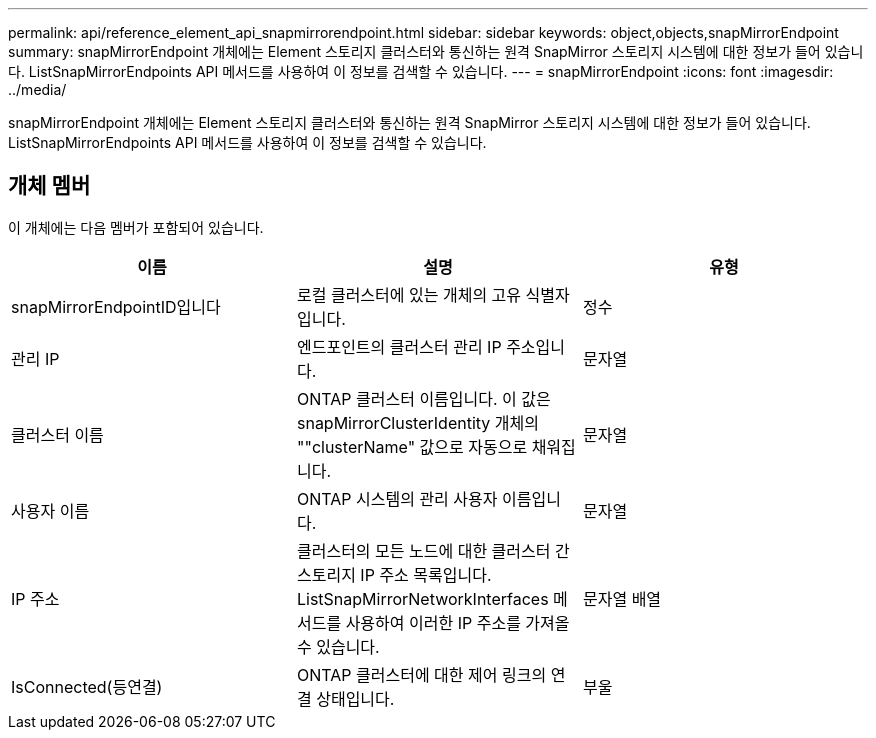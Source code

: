 ---
permalink: api/reference_element_api_snapmirrorendpoint.html 
sidebar: sidebar 
keywords: object,objects,snapMirrorEndpoint 
summary: snapMirrorEndpoint 개체에는 Element 스토리지 클러스터와 통신하는 원격 SnapMirror 스토리지 시스템에 대한 정보가 들어 있습니다. ListSnapMirrorEndpoints API 메서드를 사용하여 이 정보를 검색할 수 있습니다. 
---
= snapMirrorEndpoint
:icons: font
:imagesdir: ../media/


[role="lead"]
snapMirrorEndpoint 개체에는 Element 스토리지 클러스터와 통신하는 원격 SnapMirror 스토리지 시스템에 대한 정보가 들어 있습니다. ListSnapMirrorEndpoints API 메서드를 사용하여 이 정보를 검색할 수 있습니다.



== 개체 멤버

이 개체에는 다음 멤버가 포함되어 있습니다.

|===
| 이름 | 설명 | 유형 


 a| 
snapMirrorEndpointID입니다
 a| 
로컬 클러스터에 있는 개체의 고유 식별자입니다.
 a| 
정수



 a| 
관리 IP
 a| 
엔드포인트의 클러스터 관리 IP 주소입니다.
 a| 
문자열



 a| 
클러스터 이름
 a| 
ONTAP 클러스터 이름입니다. 이 값은 snapMirrorClusterIdentity 개체의 ""clusterName" 값으로 자동으로 채워집니다.
 a| 
문자열



 a| 
사용자 이름
 a| 
ONTAP 시스템의 관리 사용자 이름입니다.
 a| 
문자열



 a| 
IP 주소
 a| 
클러스터의 모든 노드에 대한 클러스터 간 스토리지 IP 주소 목록입니다. ListSnapMirrorNetworkInterfaces 메서드를 사용하여 이러한 IP 주소를 가져올 수 있습니다.
 a| 
문자열 배열



 a| 
IsConnected(등연결)
 a| 
ONTAP 클러스터에 대한 제어 링크의 연결 상태입니다.
 a| 
부울

|===